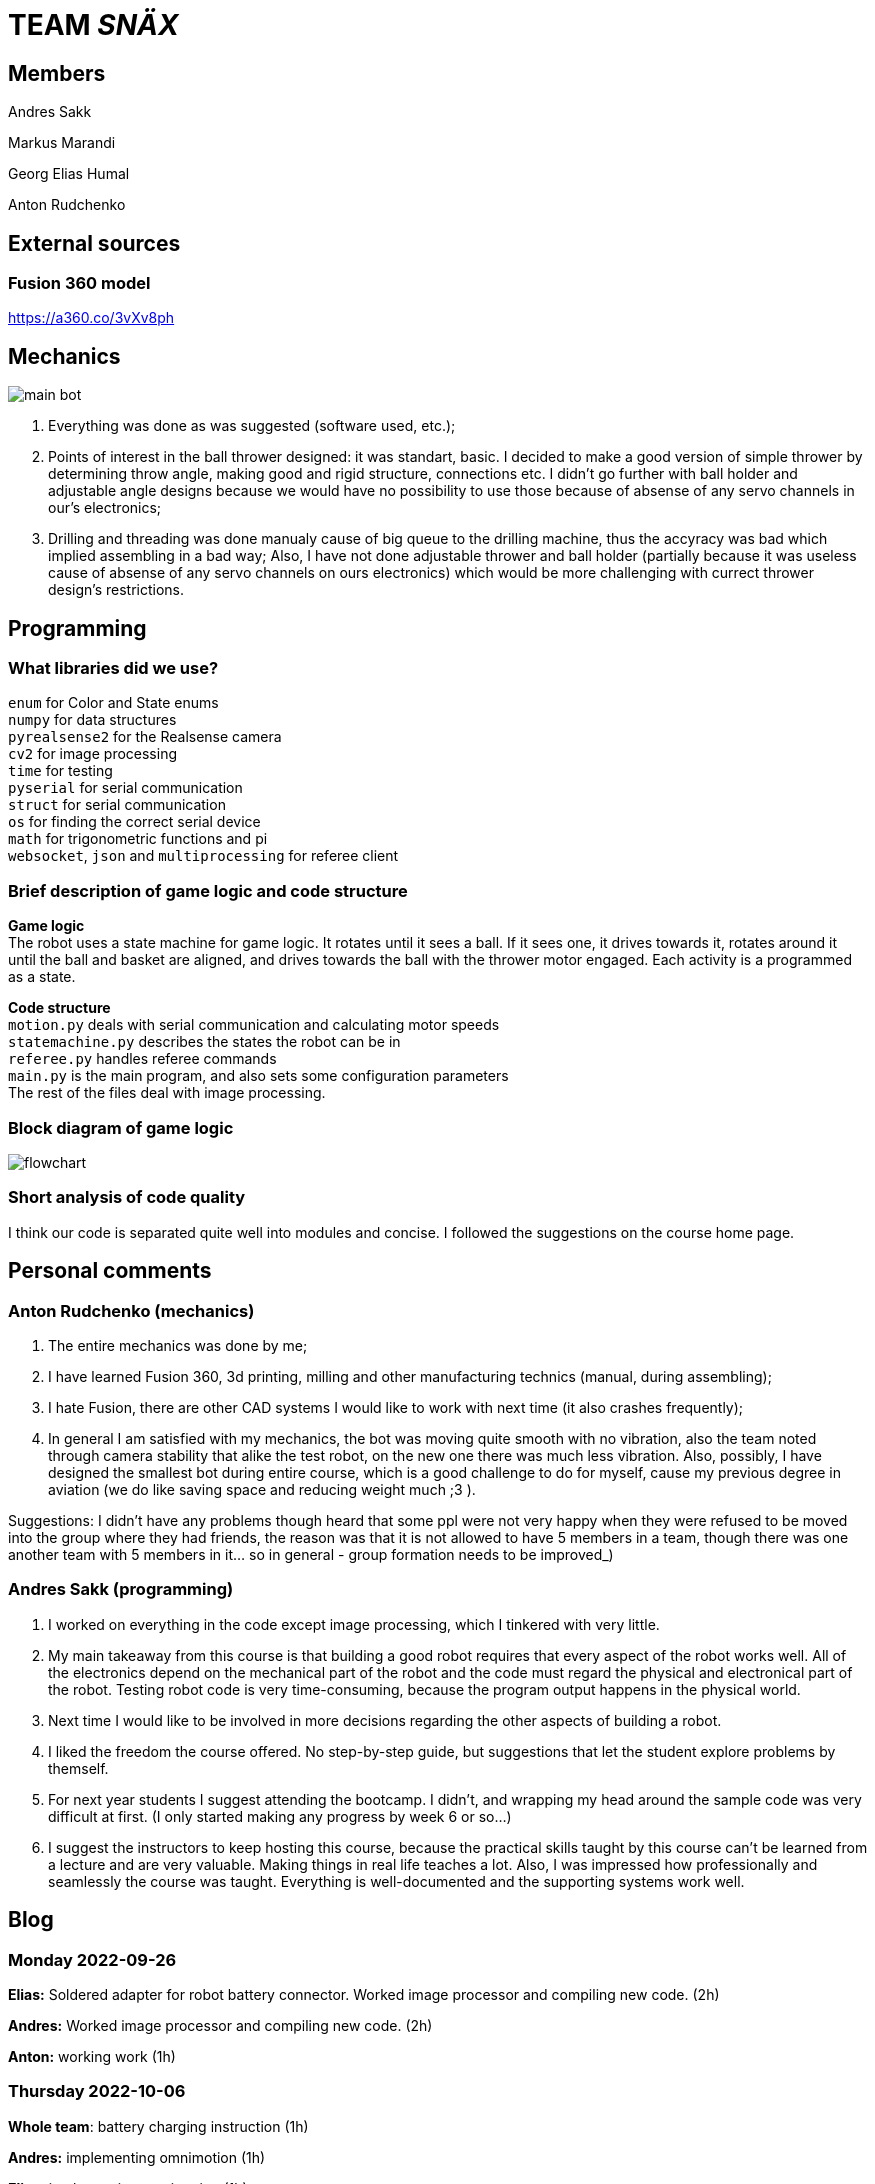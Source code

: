 = TEAM _SNÄX_

== Members
Andres Sakk

Markus Marandi

Georg Elias Humal

Anton Rudchenko

== External sources

=== Fusion 360 model

https://a360.co/3vXv8ph

== Mechanics

image::main_bot.jpg[]

1. Everything was done as was suggested (software used, etc.);
2. Points of interest in the ball thrower designed: it was standart, basic. I decided to make a good version of simple thrower by determining throw angle, making good and rigid structure, connections etc. I didn't go further with ball holder and  adjustable angle designs because we would have no possibility to use those because of absense of any servo channels in our's electronics;
3. Drilling and threading was done manualy cause of big queue to the drilling machine, thus the accyracy was bad which implied assembling in a bad way; Also, I have not done adjustable thrower and ball holder (partially because it was useless cause of absense of any servo channels on ours electronics) which would be more challenging with currect thrower design's restrictions.

== Programming

=== What libraries did we use? +
`enum` for Color and State enums +
`numpy` for data structures +
`pyrealsense2` for the Realsense camera +
`cv2` for image processing +
`time` for testing +
`pyserial` for serial communication + 
`struct` for serial communication +
`os` for finding the correct serial device +
`math` for trigonometric functions and pi +
`websocket`, `json` and `multiprocessing` for referee client

=== Brief description of game logic and code structure

*Game logic* +
The robot uses a state machine for game logic. It rotates until it sees a ball. If it sees one, it drives towards it, rotates around it until the ball and basket are aligned, and drives towards the ball with the thrower motor engaged. Each activity is a programmed as a state.

*Code structure* +
`motion.py` deals with serial communication and calculating motor speeds +
`statemachine.py` describes the states the robot can be in +
`referee.py` handles referee commands +
`main.py` is the main program, and also sets some configuration parameters +
The rest of the files deal with image processing.

=== Block diagram of game logic 

image::flowchart.jpg[]

=== Short analysis of code quality

I think our code is separated quite well into modules and concise. I followed the suggestions on the course home page.

== Personal comments

=== Anton Rudchenko (mechanics)

1. The entire mechanics was done by me;
2. I have learned Fusion 360, 3d printing, milling and other manufacturing technics (manual, during assembling);
3. I hate Fusion, there are other CAD systems I would like to work with next time (it also crashes frequently); 
4. In general I am satisfied with my mechanics, the bot was moving quite smooth with no vibration, also the team noted through camera stability that alike the test robot, on the new one there was much less vibration. Also, possibly, I have designed the smallest bot during entire course, which is a good challenge to do for myself, cause my previous degree in aviation (we do like saving space and reducing weight much ;3 ).

Suggestions: I didn't have any problems though heard that some ppl were not very happy when they were refused to be moved into the group where they had friends, the reason was that it is not allowed to have 5 members in a team, though there was one another team with 5 members in it... so in general - group formation needs to be improved_)

=== Andres Sakk (programming)

1. I worked on everything in the code except image processing, which I tinkered with very little.

2. My main takeaway from this course is that building a good robot requires that every aspect of the robot works well. All of the electronics depend on the mechanical part of the robot and the code must regard the physical and electronical part of the robot. Testing robot code is very time-consuming, because the program output happens in the physical world.

3. Next time I would like to be involved in more decisions regarding the other aspects of building a robot.

4. I liked the freedom the course offered. No step-by-step guide, but suggestions that let the student explore problems by themself.

5. For next year students I suggest attending the bootcamp. I didn't, and wrapping my head around the sample code was very difficult at first. (I only started making any progress by week 6 or so...) 

6. I suggest the instructors to keep hosting this course, because the practical skills taught by this course can't be learned from a lecture and are very valuable. Making things in real life teaches a lot. Also, I was impressed how professionally and seamlessly the course was taught. Everything is well-documented and the supporting systems work well.

== Blog

=== Monday 2022-09-26

*Elias:* Soldered adapter for robot battery connector. Worked image processor and compiling new code. (2h) +

*Andres:* Worked image processor and compiling new code. (2h) +

*Anton:* working work (1h) +

=== Thursday 2022-10-06


*Whole team*: battery charging instruction (1h) +

*Andres:* implementing omnimotion (1h) +

*Elias:* implementing omnimotion (1h) +

*Anton:* working work again (1h) +

=== Monday 2022-10-10

*Andres:* implementing omnimotion (2.5h) +

*Anton:* thrower design dev started (1h) +

=== Thursday 2022-10-13

*Andres:* implementing motion, fixing import errors (2h) +

*Elias:* implementing motion, fixing import errors (2h) +

*Anton:* doing mechanics (1h) +

*Markus:* assebling test robot electronics (1h) +

=== Thursday 2022-10-20

*Andres:* creating more movement code, refactoring, image processing (1h) +

*Anton:* fixing stuff on thrower (1h) +

=== Monday 2022-10-24

*Andres:* testing movement code, refactoring, image processing, state machine (2h) +

*Elias:* testing movement code, refactoring, image processing, state machine (2h) +

*Anton:* thrower parts manufacturing and assembling (2h) +

=== Thursday 2022-10-27

*Andres:* state machine implementation (2h) +

*Elias:* state machine implementation (2h) +

*Anton:* presenting thrower (1h) +

=== Monday 2022-10-27

*Andres:* state machine implementation (2h) +

*Elias:* state machine implementation (2h) +

*Anton:* assembling of the test robot (1h) +

=== Thursday 2022-11-03

*Andres:* fixing minor issues with test robot electronics (2h) +

*Elias:* fixing minor issues with test robot electronics (2h) +

*Anton:* assembling of the test robot (1h) +

=== Friday 2022-11-04

*Markus:* assebling test robot electronics, connecting thrower electronics (1.5h) +

*Andres:* testing robot on field, implementing orbiting state, image processing (3h) +

=== Sunday 2022-11-06

*Elias:* Testing thrower (2h) +

*Andres:* Testing thrower (2h) +

=== Monday 2022-11-07

*Whole team:* Finishing test robot assembly (3h) +

=== Tuesday 2022-11-08

*Andres:* Creating orbit and throwing states (2.5h) +

=== Wednesday 2022-11-09

*Andres:* Creating orbit and throwing states (4h) +

=== Thursday 2022-11-10

*Anton:* Mounts for wheels machining (3h) +

*Andres:* Trying to qualify for the competition and fixing throw state (3h) +

*Elias:* Trying to qualify for the competition and fixing throw state (3h) +

=== Friday 2022-11-11

*Anton:* Omni wheels design completed, test model fabricated and assembled with test bearing-roller (3h) +

=== Monday 2022-11-14

*Markus:* Started to fix the schematics issues +

*Elias:* Thrower data points (3h) +

=== Tuesday 2022-11-15

*Anton:* Omni wheels nicely produced, assembled... are done in other words :3

=== Thrusday 2022-11-17

*Elias:* Fixing thrower distance data (2h) +

*Anton:* Bottom part desing completed (2h)+

=== Monday 2022-11-21

*Elias:* Fixing thrower distance data (2h) +

*Anton:* Motor mount desing completed (2h)+

=== Wednesday 2022-11-23

*Elias:* Thrower calculations finished (2h) +

*Andres:* Created WebSocket client (3h) +

*Anton:* Camera holder desing completed (2h)+

=== Thursday 2022-11-24

*Elias:* Participating in test competition (3h) +

*Andres:* Participating in test competition (3h) +

*Anton:* Upper plate desing completed (2h)+

*Markus:*: Fixed PCB schematics (4h) +

=== Sunday 2022-11-27

*Andres:* Code refactoring (1.5h)+

*Anton:* Whole new robot design completed (2h)+

*Markus:* Designing PCB (6h)

=== Thursday 2022-12-01

*Anton:* Whole new robot design issues solving (6h)+
*Markus:* PCB designing (6h)

=== Sunday 2022-12-04

*Markus:* PCB designing (8h) +

=== Monday 2022-12-05

*Anton:* CAM completed, whole new robot fabricated (8h) +
*Markus:* PCB designing (4h) +

=== Tuesday 2022-12-06

*Anton:* New robot assembling finished (3h) +
*Markus:* Finished PCB designing (1h) +

=== Wednesday 2022-12-07

*Andres:* Assembling old electronics on new chassis(3h) +
*Elias:* Assembling old electronics on new chassis(3h) +

=== Monday 2023-01-09
*Andres:* Dealt with problems noted in code review (1h) +

=== Tuesday 2023-01-17
*Andres:* creating final documentation for programming and personal comments (1h) +
